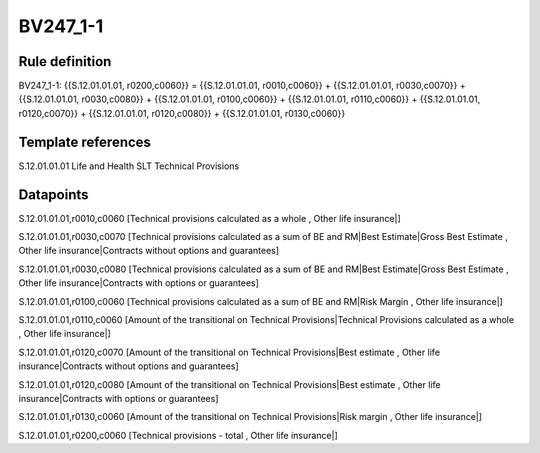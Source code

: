 =========
BV247_1-1
=========

Rule definition
---------------

BV247_1-1: {{S.12.01.01.01, r0200,c0060}} = {{S.12.01.01.01, r0010,c0060}} + {{S.12.01.01.01, r0030,c0070}} + {{S.12.01.01.01, r0030,c0080}} + {{S.12.01.01.01, r0100,c0060}} + {{S.12.01.01.01, r0110,c0060}} + {{S.12.01.01.01, r0120,c0070}} + {{S.12.01.01.01, r0120,c0080}} + {{S.12.01.01.01, r0130,c0060}}


Template references
-------------------

S.12.01.01.01 Life and Health SLT Technical Provisions


Datapoints
----------

S.12.01.01.01,r0010,c0060 [Technical provisions calculated as a whole , Other life insurance|]

S.12.01.01.01,r0030,c0070 [Technical provisions calculated as a sum of BE and RM|Best Estimate|Gross Best Estimate , Other life insurance|Contracts without options and guarantees]

S.12.01.01.01,r0030,c0080 [Technical provisions calculated as a sum of BE and RM|Best Estimate|Gross Best Estimate , Other life insurance|Contracts with options or guarantees]

S.12.01.01.01,r0100,c0060 [Technical provisions calculated as a sum of BE and RM|Risk Margin , Other life insurance|]

S.12.01.01.01,r0110,c0060 [Amount of the transitional on Technical Provisions|Technical Provisions calculated as a whole , Other life insurance|]

S.12.01.01.01,r0120,c0070 [Amount of the transitional on Technical Provisions|Best estimate , Other life insurance|Contracts without options and guarantees]

S.12.01.01.01,r0120,c0080 [Amount of the transitional on Technical Provisions|Best estimate , Other life insurance|Contracts with options or guarantees]

S.12.01.01.01,r0130,c0060 [Amount of the transitional on Technical Provisions|Risk margin , Other life insurance|]

S.12.01.01.01,r0200,c0060 [Technical provisions - total , Other life insurance|]



